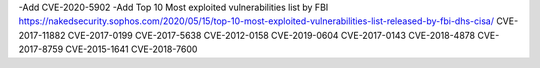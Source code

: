 -Add CVE-2020-5902
-Add Top 10 Most exploited vulnerabilities list by FBI
https://nakedsecurity.sophos.com/2020/05/15/top-10-most-exploited-vulnerabilities-list-released-by-fbi-dhs-cisa/
CVE-2017-11882
CVE-2017-0199
CVE-2017-5638
CVE-2012-0158
CVE-2019-0604
CVE-2017-0143
CVE-2018-4878
CVE-2017-8759
CVE-2015-1641
CVE-2018-7600


